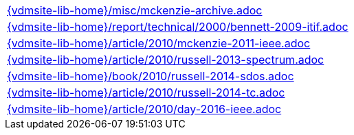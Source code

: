 //
// ============LICENSE_START=======================================================
//  Copyright (C) 2018 Sven van der Meer. All rights reserved.
// ================================================================================
// This file is licensed under the CREATIVE COMMONS ATTRIBUTION 4.0 INTERNATIONAL LICENSE
// Full license text at https://creativecommons.org/licenses/by/4.0/legalcode
// 
// SPDX-License-Identifier: CC-BY-4.0
// ============LICENSE_END=========================================================
//
// @author Sven van der Meer (vdmeer.sven@mykolab.com)
//

[cols="a", grid=rows, frame=none, %autowidth.stretch]
|===
|include::{vdmsite-lib-home}/misc/mckenzie-archive.adoc[]
|include::{vdmsite-lib-home}/report/technical/2000/bennett-2009-itif.adoc[]
|include::{vdmsite-lib-home}/article/2010/mckenzie-2011-ieee.adoc[]
|include::{vdmsite-lib-home}/article/2010/russell-2013-spectrum.adoc[]
|include::{vdmsite-lib-home}/book/2010/russell-2014-sdos.adoc[]
|include::{vdmsite-lib-home}/article/2010/russell-2014-tc.adoc[]
|include::{vdmsite-lib-home}/article/2010/day-2016-ieee.adoc[]
|===



